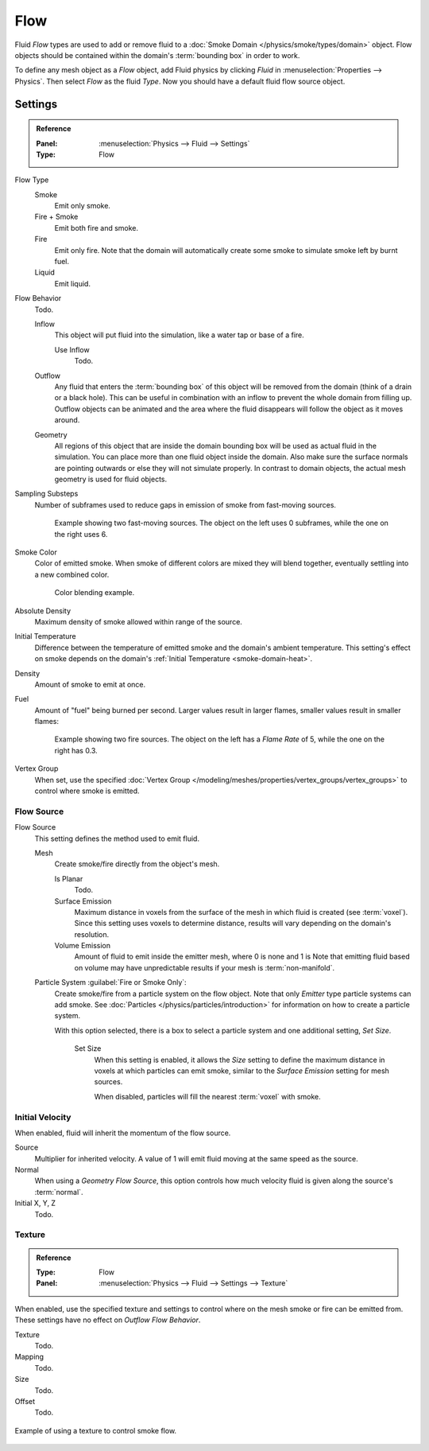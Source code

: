 .. _bpy.types.FluidFlowSettings:

****
Flow
****

Fluid *Flow* types are used to add or remove fluid
to a :doc:`Smoke Domain </physics/smoke/types/domain>` object.
Flow objects should be contained within the domain's :term:`bounding box` in order to work.

To define any mesh object as a *Flow* object, add Fluid physics by clicking *Fluid*
in :menuselection:`Properties --> Physics`. Then select *Flow* as the fluid *Type*.
Now you should have a default fluid flow source object.


.. _bpy.types.FluidFlowSettings.flow_type:
.. _bpy.types.FluidFlowSettings.flow_behavior:
.. _bpy.types.FluidFlowSettings.subframes:
.. _bpy.types.FluidFlowSettings.smoke_color:
.. _bpy.types.FluidFlowSettings.use_absolute:
.. _bpy.types.FluidFlowSettings.temperature:
.. _bpy.types.FluidFlowSettings.density:
.. _bpy.types.FluidFlowSettings.fuel_amount:
.. _bpy.types.FluidFlowSettings.density_vertex_group:

Settings
========

.. admonition:: Reference
   :class: refbox

   :Panel:     :menuselection:`Physics --> Fluid --> Settings`
   :Type:      Flow

Flow Type
   Smoke
      Emit only smoke.
   Fire + Smoke
      Emit both fire and smoke.
   Fire
      Emit only fire. Note that the domain will automatically create some smoke to simulate smoke left by burnt fuel.
   Liquid
      Emit liquid.

Flow Behavior
   Todo.

   Inflow
      This object will put fluid into the simulation, like a water tap or base of a fire.

      Use Inflow
         Todo.
   Outflow
      Any fluid that enters the :term:`bounding box` of this object will be removed from the domain
      (think of a drain or a black hole). This can be useful in combination with an inflow to prevent
      the whole domain from filling up. Outflow objects can be animated and the area where the fluid
      disappears will follow the object as it moves around.
   Geometry
      All regions of this object that are inside the domain bounding box will be used as
      actual fluid in the simulation. You can place more than one fluid object inside the domain.
      Also make sure the surface normals are pointing outwards or else they will not simulate properly.
      In contrast to domain objects, the actual mesh geometry is used for fluid objects.

Sampling Substeps
   Number of subframes used to reduce gaps in emission of smoke from fast-moving sources.

   .. figure:: /images/physics_smoke_types_flow-object_subframes.jpg

      Example showing two fast-moving sources.
      The object on the left uses 0 subframes, while the one on the right uses 6.

Smoke Color
   Color of emitted smoke. When smoke of different colors are mixed they will blend together,
   eventually settling into a new combined color.

   .. figure:: /images/physics_smoke_types_flow-object_color-blending.jpg

      Color blending example.

Absolute Density
   Maximum density of smoke allowed within range of the source.

.. _physics-fluid-flow-init-temp:

Initial Temperature
   Difference between the temperature of emitted smoke and the domain's ambient temperature.
   This setting's effect on smoke depends on the domain's :ref:`Initial Temperature <smoke-domain-heat>`.

Density
   Amount of smoke to emit at once.

Fuel
   Amount of "fuel" being burned per second. Larger values result in larger flames,
   smaller values result in smaller flames:

   .. figure:: /images/physics_smoke_types_flow-object_flame-rate.jpg

      Example showing two fire sources.
      The object on the left has a *Flame Rate* of 5, while the one on the right has 0.3.

Vertex Group
   When set, use the specified :doc:`Vertex Group </modeling/meshes/properties/vertex_groups/vertex_groups>`
   to control where smoke is emitted.


.. _bpy.types.FluidFlowSettings.flow_source:
.. _bpy.types.FluidFlowSettings.use_plane_init:
.. _bpy.types.FluidFlowSettings.surface_distance:
.. _bpy.types.FluidFlowSettings.volume_density:
.. _bpy.types.FluidFlowSettings.particle_system:
.. _bpy.types.FluidFlowSettings.use_particle_size:
.. _bpy.types.FluidFlowSettings.particle_size:

Flow Source
-----------

Flow Source
   This setting defines the method used to emit fluid.

   Mesh
      Create smoke/fire directly from the object's mesh.

      Is Planar
         Todo.

      Surface Emission
         Maximum distance in voxels from the surface of the mesh in which fluid is created (see :term:`voxel`).
         Since this setting uses voxels to determine distance,
         results will vary depending on the domain's resolution.

      Volume Emission
         Amount of fluid to emit inside the emitter mesh, where 0 is none and 1 is
         Note that emitting fluid based on volume may have unpredictable results
         if your mesh is :term:`non-manifold`.

   Particle System :guilabel:`Fire or Smoke Only`:
      Create smoke/fire from a particle system on the flow object.
      Note that only *Emitter* type particle systems can add smoke.
      See :doc:`Particles </physics/particles/introduction>` for information on how to create a particle system.

      With this option selected, there is a box to select a particle system and one additional setting, *Set Size*.

         Set Size
            When this setting is enabled, it allows the *Size* setting to define
            the maximum distance in voxels at which particles can emit smoke,
            similar to the *Surface Emission* setting for mesh sources.

            When disabled, particles will fill the nearest :term:`voxel` with smoke.


.. _bpy.types.FluidFlowSettings.use_initial_velocity:
.. _bpy.types.FluidFlowSettings.velocity:

Initial Velocity
----------------

When enabled, fluid will inherit the momentum of the flow source.

Source
   Multiplier for inherited velocity. A value of 1 will emit fluid moving at the same speed as the source.
Normal
   When using a *Geometry Flow Source*,
   this option controls how much velocity fluid is given along the source's :term:`normal`.
Initial X, Y, Z
   Todo.


.. _bpy.types.FluidFlowSettings.use_texture:
.. _bpy.types.FluidFlowSettings.noise_texture:
.. _bpy.types.FluidFlowSettings.texture:

Texture
-------

.. admonition:: Reference
   :class: refbox

   :Type:      Flow
   :Panel:     :menuselection:`Physics --> Fluid --> Settings --> Texture`

When enabled, use the specified texture and settings to control where on
the mesh smoke or fire can be emitted from. These settings have no effect on *Outflow Flow Behavior*.

Texture
   Todo.
Mapping
   Todo.
Size
   Todo.
Offset
   Todo.

.. figure:: /images/physics_smoke_types_flow-object_texture-usecase.jpg
   :align: center

   Example of using a texture to control smoke flow.

